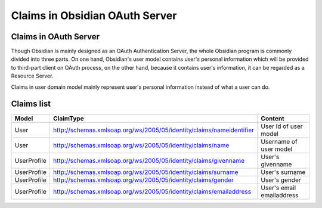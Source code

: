 Claims in Obsidian OAuth Server
=================================

Claims in OAuth Server
-------------------------

Though Obsidian is mainly designed as an OAuth Authentication Server, the whole Obsidian program is commonly divided into three parts. On one hand, Obsidian's user model contains user's personal information which will be provided to third-part client on OAuth process, on the other hand, because it contains user's information, it can be regarded as a Resource Server.

Claims in user domain model mainly represent user's personal information instead of what a user can do.

Claims list
-----------

+------------+--------------------------------------------------------------------------------+--------------------------------+
|Model       |ClaimType                                                                       |Content                         |        
+============+================================================================================+================================+
|User        |http://schemas.xmlsoap.org/ws/2005/05/identity/claims/nameidentifier            |User Id of user model           |
+------------+--------------------------------------------------------------------------------+--------------------------------+
|User        |http://schemas.xmlsoap.org/ws/2005/05/identity/claims/name                      |Username of user model          |
+------------+--------------------------------------------------------------------------------+--------------------------------+
|UserProfile |http://schemas.xmlsoap.org/ws/2005/05/identity/claims/givenname                 |User's givenname                |
+------------+--------------------------------------------------------------------------------+--------------------------------+
|UserProfile |http://schemas.xmlsoap.org/ws/2005/05/identity/claims/surname                   |User's surname                  |
+------------+--------------------------------------------------------------------------------+--------------------------------+
|UserProfile |http://schemas.xmlsoap.org/ws/2005/05/identity/claims/gender                    |User's gender                   |
+------------+--------------------------------------------------------------------------------+--------------------------------+
|UserProfile |http://schemas.xmlsoap.org/ws/2005/05/identity/claims/emailaddress              |User's email emailaddress       |
+------------+--------------------------------------------------------------------------------+--------------------------------+